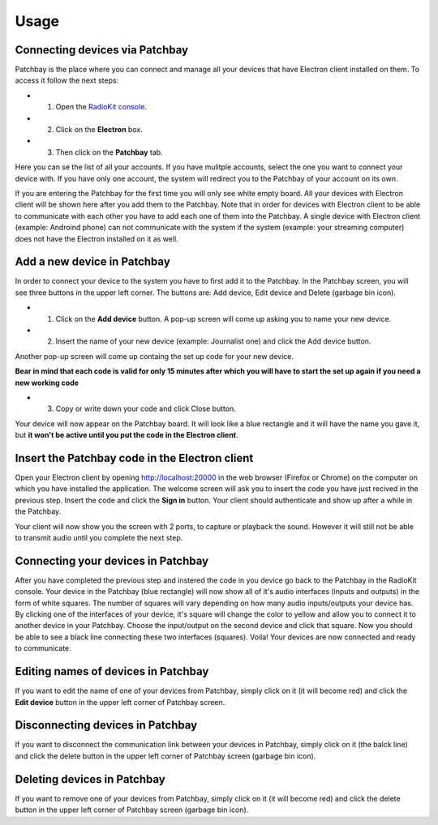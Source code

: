 Usage
=====

Connecting devices via Patchbay
-------------------------------


Patchbay is the place where you can connect and manage all your devices that
have Electron client installed on them. To access it follow the next steps:

* 1. Open the `RadioKit console <https://console.radiokitapp.org>`_.
* 2. Click on the **Electron** box.
* 3. Then click on the **Patchbay** tab.

Here you can se the list of all your accounts. If you have mulitple accounts,
select the one you want to connect your device with. If you have only one account,
the system will redirect you to the Patchbay of your account on its own.

If you are entering the Patchbay for the first time you will only see white empty
board. All your devices with Electron client will be shown here after you add them
to the Patchbay. Note that in order for devices with Electron client to be able
to communicate with each other you have to add each one of them into the Patchbay.
A single device with Electron client (example: Androind phone) can not communicate
with the system if the system (example: your streaming computer) does not have
the Electron installed on it as well.

Add a new device in Patchbay
---------------------------------

In order to connect your device to the system you have to first add it to the Patchbay.
In the Patchbay screen, you will see three buttons in the upper left corner. The
buttons are: Add device, Edit device and Delete (garbage bin icon).

* 1. Click on the **Add device** button. A pop-up screen will come up asking you to name your new device.
* 2. Insert the name of your new device (example: Journalist one) and click the Add device button.
Another pop-up screen will come up containg the set up code for your new device.

**Bear in mind that each code is valid for only 15 minutes after which you will have to start the set up again if you need a new working code**

* 3. Copy or write down your code and click Close button.
Your device will now appear on the Patchbay board. It will look like a blue rectangle and it will have the name you gave it, but **it won't be active until you put the code in the Electron client**.

Insert the Patchbay code in the Electron client
----------------------------------------------------

Open your Electron client by opening http://localhost:20000 in the web browser
(Firefox or Chrome) on the computer on which you have installed the application.
The welcome screen will ask you to insert the code you have just recived in the
previous step. Insert the code and click the **Sign in** button. Your client
should authenticate and show up after a while in the Patchbay.

Your client will now show you the screen with 2 ports, to capture or playback
the sound. However it will still not be able to transmit audio until you
complete the next step.

Connecting your devices in Patchbay
----------------------------------------

After you have completed the previous step and instered the code in you device go back to the Patchbay in the RadioKit console. Your device in the Patchbay (blue rectangle)
will now show all of it's audio interfaces (inputs and outputs) in the form of white squares. The number of squares will vary depending on how many audio inputs/outputs your device has.
By clicking one of the interfaces of your device, it's square will change the color to yellow and allow you to connect it to another device in your Patchbay. Choose the input/output on the second device
and click that square. Now you should be able to see a black line connecting these two interfaces (squares). Voila! Your devices are now connected and ready to communicate.

Editing names of devices in Patchbay
-----------------------------------------

If you want to edit the name of one of your devices from Patchbay, simply click on it (it will become red) and click the **Edit device** button in the upper left
corner of Patchbay screen.

Disconnecting devices in Patchbay
--------------------------------------

If you want to disconnect the communication link between your devices in Patchbay, simply click on it (the balck line) and click the delete button in the upper left
corner of Patchbay screen (garbage bin icon).

Deleting devices in Patchbay
---------------------------------

If you want to remove one of your devices from Patchbay, simply click on it (it will become red) and click the delete button in the upper left
corner of Patchbay screen (garbage bin icon).
